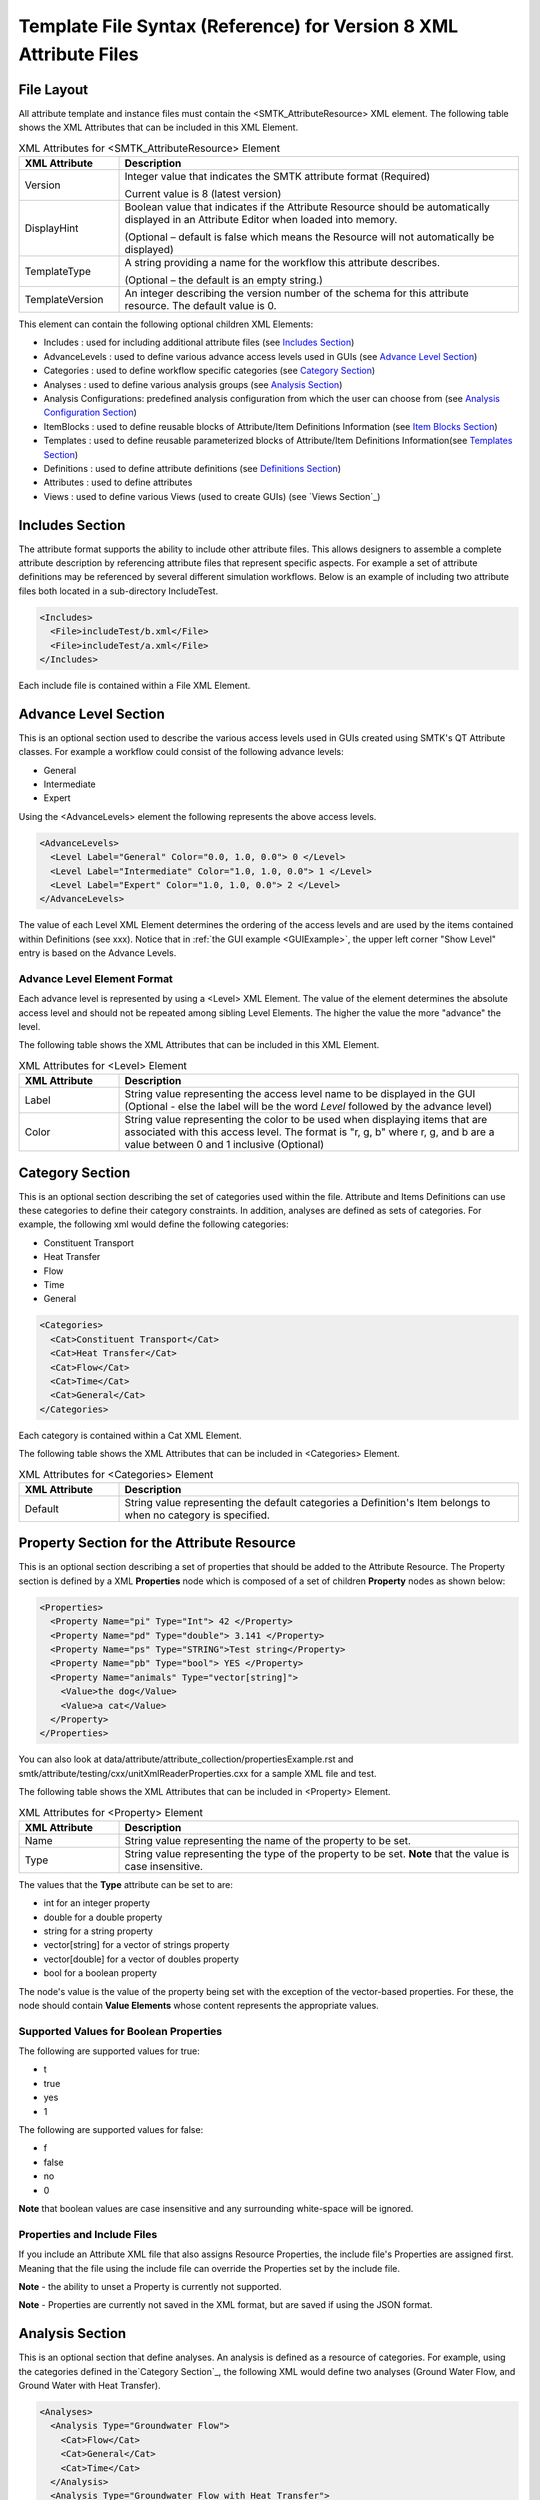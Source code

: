 Template File Syntax (Reference) for Version 8 XML Attribute Files
==================================================================

File Layout
-----------
All attribute template and instance files must contain the
<SMTK_AttributeResource> XML element. The following table shows the XML
Attributes that can be included in this XML Element.

.. list-table:: XML Attributes for <SMTK_AttributeResource> Element
   :widths: 10 40
   :header-rows: 1

   * - XML Attribute
     - Description

   * - Version
     - Integer value that indicates the SMTK attribute format (Required)

       Current value is 8 (latest version)

   * - DisplayHint
     - Boolean value that indicates if the Attribute Resource should be automatically
       displayed in an Attribute Editor when loaded into memory.

       (Optional – default is false which means the Resource will not automatically be
       displayed)

   * - TemplateType
     - A string providing a name for the workflow this attribute describes.

       (Optional – the default is an empty string.)

   * - TemplateVersion
     - An integer describing the version number of the schema for this attribute
       resource. The default value is 0.

This element can contain the following optional children XML Elements:

- Includes : used for including additional attribute files (see `Includes Section`_)
- AdvanceLevels : used to define various advance access levels used in
  GUIs (see `Advance Level Section`_)
- Categories : used to define workflow specific categories (see `Category Section`_)
- Analyses : used to define various analysis groups (see `Analysis Section`_)
- Analysis Configurations: predefined analysis configuration from which the user can choose from (see `Analysis Configuration Section`_)
- ItemBlocks : used to define reusable  blocks of Attribute/Item Definitions Information (see `Item Blocks Section`_)
- Templates : used to define reusable  parameterized blocks of Attribute/Item Definitions Information(see `Templates Section`_)
- Definitions : used to define attribute definitions (see `Definitions Section`_)
- Attributes : used to define attributes
- Views : used to define various Views (used to create GUIs) (see `Views Section`_)

Includes Section
--------------------
The attribute format supports the ability to include other attribute
files.  This allows designers to assemble a complete attribute
description by referencing attribute files that represent specific
aspects.  For example a set of attribute definitions may be referenced
by several different simulation workflows.  Below is an example of
including two attribute files both located in a sub-directory
IncludeTest.

.. code-block:: xml

  <Includes>
    <File>includeTest/b.xml</File>
    <File>includeTest/a.xml</File>
  </Includes>

Each include file is contained within a File XML Element.

Advance Level Section
-------------------------------------
This is an optional section used to describe the various access levels
used in GUIs created using SMTK's QT Attribute classes.  For example a
workflow could consist of the following advance levels:

- General
- Intermediate
- Expert

Using  the <AdvanceLevels> element the following represents the above
access levels.

.. code-block:: xml

  <AdvanceLevels>
    <Level Label="General" Color="0.0, 1.0, 0.0"> 0 </Level>
    <Level Label="Intermediate" Color="1.0, 1.0, 0.0"> 1 </Level>
    <Level Label="Expert" Color="1.0, 1.0, 0.0"> 2 </Level>
  </AdvanceLevels>

The value of each Level XML Element determines the  ordering
of the access levels and are used by the items contained within
Definitions (see xxx).  Notice that in :ref:`the GUI example <GUIExample>`,
the upper left corner "Show Level" entry is based on the Advance Levels.

Advance Level Element Format
^^^^^^^^^^^^^^^^^^^^^^^^^^^^^
Each advance level is represented by using a <Level> XML Element.  The
value of the element determines the absolute access level and should
not be repeated among sibling Level Elements.  The higher the value
the more "advance" the level.

The following table shows the XML
Attributes that can be included in this XML Element.

.. list-table:: XML Attributes for <Level> Element
   :widths: 10 40
   :header-rows: 1

   * - XML Attribute
     - Description

   * - Label
     - String value representing the access level name to be displayed
       in the GUI (Optional - else the label will be the word *Level* followed by the advance level)

   * - Color
     - String value representing the color to be used when displaying
       items that are associated with this access level.  The format
       is "r, g, b" where r, g, and b are a value between 0 and 1
       inclusive (Optional)


Category Section
----------------
This is an optional section describing the set of categories used
within the file.  Attribute and Items Definitions can use these categories to define their category constraints.  In addition, analyses are defined as sets of
categories.  For example, the following xml would define the following
categories:

- Constituent Transport
- Heat Transfer
- Flow
- Time
- General

.. code-block:: xml

  <Categories>
    <Cat>Constituent Transport</Cat>
    <Cat>Heat Transfer</Cat>
    <Cat>Flow</Cat>
    <Cat>Time</Cat>
    <Cat>General</Cat>
  </Categories>

Each category is contained within a Cat XML Element.

The following table shows the XML
Attributes that can be included in <Categories> Element.

.. list-table:: XML Attributes for <Categories> Element
   :widths: 10 40
   :header-rows: 1

   * - XML Attribute
     - Description

   * - Default
     - String value representing the default categories a Definition's
       Item belongs to when no category is specified.

Property Section for the Attribute Resource
-------------------------------------------
This is an optional section describing a set of properties  that should be
added to the Attribute Resource.  The Property section is defined by a XML
**Properties** node which is composed of a set of children **Property** nodes as shown below:

.. code-block:: xml

  <Properties>
    <Property Name="pi" Type="Int"> 42 </Property>
    <Property Name="pd" Type="double"> 3.141 </Property>
    <Property Name="ps" Type="STRING">Test string</Property>
    <Property Name="pb" Type="bool"> YES </Property>
    <Property Name="animals" Type="vector[string]">
      <Value>the dog</Value>
      <Value>a cat</Value>
    </Property>
  </Properties>

You can also look at data/attribute/attribute_collection/propertiesExample.rst and smtk/attribute/testing/cxx/unitXmlReaderProperties.cxx for a sample XML file and test.

The following table shows the XML
Attributes that can be included in <Property> Element.

.. list-table:: XML Attributes for <Property> Element
   :widths: 10 40
   :header-rows: 1

   * - XML Attribute
     - Description

   * - Name
     - String value representing the name of the property to be set.

   * - Type
     - String value representing the type of the property to be set. **Note** that the value is case insensitive.


The values that the **Type** attribute can be set to are:

* int for an integer property
* double for a double property
* string for a string property
* vector[string] for a vector of strings property
* vector[double] for a vector of doubles property
* bool for a boolean property

The node's value is the value of the property being set with the exception of the vector-based properties.  For these,
the node should contain **Value Elements** whose content represents the appropriate values.

Supported Values for Boolean Properties
^^^^^^^^^^^^^^^^^^^^^^^^^^^^^^^^^^^^^^^^
The following are supported values for true:

* t
* true
* yes
* 1

The following are supported values for false:

* f
* false
* no
* 0

**Note** that boolean values are case insensitive and any surrounding white-space will be ignored.

Properties and Include Files
^^^^^^^^^^^^^^^^^^^^^^^^^^^^
If you include an Attribute XML file that also assigns Resource Properties, the include file's Properties are assigned first.  Meaning that the file using the include file can override the Properties set by the include file.

**Note** - the ability to unset a Property is currently not supported.

**Note** - Properties are currently not saved in the XML format, but are saved if using the JSON format.

Analysis Section
----------------
This is an optional section that define analyses.  An analysis is
defined as a resource of categories.  For example, using the
categories defined in the`Category Section`_, the following XML would
define two analyses (Ground Water Flow, and Ground Water with Heat
Transfer).

.. code-block:: xml

  <Analyses>
    <Analysis Type="Groundwater Flow">
      <Cat>Flow</Cat>
      <Cat>General</Cat>
      <Cat>Time</Cat>
    </Analysis>
    <Analysis Type="Groundwater Flow with Heat Transfer">
      <Cat>Flow</Cat>
      <Cat>General</Cat>
      <Cat>Heat Transfer</Cat>
      <Cat>Time</Cat>
    </Analysis>
  </Analyses>

An analysis can be composed of sub-analyses from which the user can choose.  By default, the user can select a subset of these sub-analyses as shown below:

  .. findfigure:: analysisExample1.*
   :align: center
   :width: 90%

Here you see analysis **B**  is composed of 2 optional sub-analyses **B-D** and **B-E**.  In this case **B-E** has been selected.  An active sub-analysis will add its categories to those of its parent's analysis.  The above example could be rewritten using the concept of sub-analyses:

.. code-block:: xml

  <Analyses>
    <Analysis Type="Groundwater Flow">
      <Cat>Flow</Cat>
      <Cat>General</Cat>
      <Cat>Time</Cat>
    </Analysis>
    <Analysis Type="Groundwater Flow with Heat Transfer" BaseType="Groundwater Flow">
      <Cat>Heat Transfer</Cat>
    </Analysis>
  </Analyses>

You can also indicate if the user must select only one sub-analysis by indicating that the base analysis is **Exclusive**.  In the example below, analysis **C** has been marked **Exclusive** and consists of two sub-analyses **C-D** and **C-E**.  The user must select one of these analyses.

  .. findfigure:: analysisExample2.*
   :align: center
   :width: 90%

If you wish to have the user exclusively choose among the top level analyses, you can add the Exclusive attribute to the Analyses XML node itself as shown below.

.. code-block:: xml

  <Analyses Exclusive="true">
    <Analysis Type="A">
      <Cat>A</Cat>
    </Analysis>
    <Analysis Type="B">
      <Cat>B</Cat>
    </Analysis>
  </Analyses>

Please see smtk/data/attribute/attribute_collection/SimpleAnalysisTest.sbt  smtk/data/attribute/attribute_collection/analysisConfigurationExample.sbt for complete examples which can be loaded into ModelBuilder.

Analysis Element Format
^^^^^^^^^^^^^^^^^^^^^^^
Each Analysis is defined within an <Analysis> XML Tag.

The following table shows the XML
Attributes that can be included in this XML Element.

.. list-table:: XML Attributes for <Analysis> Element
   :widths: 10 40
   :header-rows: 1

   * - XML Attribute
     - Description

   * - Type
     - String value representing the type analysis being
       defined. Note that the type should be unique with
       respects to all other analyses being defined.
       (Required)

   * - BaseType
     - String value representing the type of the analysis this analysis is a sub-analysis of.
       (Optional)

   * - Exclusive
     - Boolean value indicating the sub-analyses of this analysis are exclusive.
       (Optional)

   * - Required
     - Boolean value indicating the analysis is required and not optional.
       (Optional)
       **Note** - Required Analyses can not be sub-analyses of an Analyses with **Exclusive** set to *true*.


Each Analysis element contains a set of Cat XML Elements.

Analysis Configuration Section
------------------------------
This is an optional section that define analyses configurations.  The `Analysis Section`_ describes relationship between analyses, while the configuration section defines various analysis configurations from which the user can choose from.  Here is an example configuration section from smtk/data/attribute/attribute_collection/analysisConfigurationExample.sbt:

.. code-block:: xml

  <Configurations AnalysisAttributeType="Analysis">
    <Config Name="Test A" AdvanceReadLevel="5">
      <Analysis Type="A"/>
    </Config>
    <Config Name="Test B" AdvanceWriteLevel="10">
      <Analysis Type="B"/>
    </Config>
    <Config Name="Test B-D">
      <Analysis Type="B">
        <Analysis Type="B-D"/>
      </Analysis>
    </Config>
    <Config Name="Test C">
      <Analysis Type="C"/>
    </Config>
    <Config Name="Test C-D">
      <Analysis Type="C">
        <Analysis Type="C-D"/>
      </Analysis>
    </Config>
    <Config Name="Test C-E">
      <Analysis Type="C">
        <Analysis Type="C-E"/>
      </Analysis>
    </Config>
    <Config Name="Test C-E-F">
      <Analysis Type="C">
        <Analysis Type="C-E">
          <Analysis Type="C-E-F"/>
        </Analysis>
      </Analysis>
    </Config>
  </Configurations>


.. list-table:: XML Attributes for <Configurations> Element
   :widths: 10 40
   :header-rows: 1

   * - XML Attribute
     - Description

   * - AnalysisAttributeType
     - String value representing the type name for the Attribute Definition used to represent an Analysis Configuration.
       (Required)

The Configuration Element is composed of a set of Config Elements.  Each Config Element represents an Analysis Configuration.

.. list-table:: XML Attributes for <Config> Element
   :widths: 10 40
   :header-rows: 1

   * - XML Attribute
     - Description

   * - Name
     - String value representing the configuration's name (which will also be the name of an Analysis Attribute that represents that
       configuration). (Required)

   * - AdvanceReadLevel
     - Integer value representing the configuration's read access level.  If the advance level is set below the configuration's
       AdvanceReadLevel, the configuration will not be displayed to the user. (Optional - default is 0)

   * - AdvanceWriteLevel
     - Integer value representing the configuration's write access level.  If the advance level is set below the configuration's
       AdvanceWriteLevel, the user will not be allowed to edit the configuration.
       (Optional - default is 0)

Each Config Element consists of a nested group of Analysis Elements.  Each Analysis Element represents an analysis defined in the `Analysis Section`_.  Specifying an Analysis indicates that the analysis is active when the configuration is selected.  If the analysis is **Exclusive** then it **must** contain an Analysis Element referring to one of its sub-analyses.  If it is **not Exclusive** then it can optionally contain multiple Analysis Elements indicating which sub-analyses should be active.

.. list-table:: XML Attributes for <Analysis> Element
   :widths: 10 40
   :header-rows: 1

   * - XML Attribute
     - Description

   * - Type
     - String value representing an analysis type.

Unique Roles Section
--------------------
There are use cases where the developer would like to enforce a constraint among ComponentItems such that each item cannot point to the same resource component. In order to provide this functionality, we have introduced the concept of unique roles.  Roles in this context refers to the roles defined in the resource links architecture and that are referenced in ReferenceItemDefinition.  If the role specified in either a Reference or Component Item Definition is include in this section, it is considered **unique**.

Here is an example of an Unique Role Section

.. code-block:: xml

  <UniqueRoles>
    <Role ID="10"/>
    <Role ID="0"/>
  </UniqueRoles>

In this case roles 10 and 0 are considered to be unique.

Item Blocks Section
---------------------------------
Item Definition Blocks allows the reuse of a group of Attribute / Item Definitions Components in different Attribute/Item Definitions.  Providing a "hasA" relationship as opposed to the currently supported "isA". These blocks can then be referenced in the "ItemDefinitions" nodes of Attribute or Group Item Definitions or in the "ChildrenDefinitions" nodes for Reference or Value Item Definitions. Blocks themselves can reference other blocks.  But care must be taken not to form a recursive relationship.  In the parser detects such a pattern it will report an error.

When referencing a Block, the items will be inserted relative to where the Block is being referenced.

Category constraints are inherited as usual and that Blocks can call other blocks.  Here is an example of an Item Block:

.. code-block:: xml

  <ItemBlocks>
    <Block Name="B1">
      <ItemDefinitions>
        <String Name="s1">
          <Categories>
            <Cat>Solid Mechanics</Cat>
          </Categories>
        </String>
        <Int Name="i1"/>
      </ItemDefinitions>
    </Block>
  </ItemBlocks>

  <Definitions>
    <AttDef Type="Type1">
      <Categories>
        <Cat>Fluid Flow</Cat>
      </Categories>
      <ItemDefinitions>
        <Double Name="foo"/>
        <Block Name="B1"/>
        <String Name="bar"/>
      </ItemDefinitions>
    </AttDef>
    <AttDef Type="Type2">
      <Categories>
        <Cat>Heat Transfer</Cat>
      </Categories>
      <ItemDefinitions>
        <Block Name="B1"/>
        <String Name="str2"/>
      </ItemDefinitions>
    </AttDef>
    <AttDef Type="Type3">
      <Categories>
        <Cat>Heat Transfer</Cat>
      </Categories>
      <ItemDefinitions>
        <Block Name="B1" Namespace="globals2"/> <!-- An example of referring to an Item Block that is defined in namespace *globals2* -->
        <String Name="str2"/>
      </ItemDefinitions>
    </AttDef>
  </Definitions>

See data/attribute/attribute_collection/ItemBlockTest.sbt and smtk/attribute/testing/cxx/unitItemBlocks.cxx for examples.

The Item Block functionality has been extended so that an Item Block can be exported in one file and consumed in another using the **Export** XML attribute.  In order to
better organize  Item Blocks, we have also introduced the concept of a *namespace* that behaves similar to namespaces in C++.  A namespace scopes an
Item Block and therefore must also be used when referring to an Item Block.

In Version 7 XML files, Item Blocks functionality has been further extended. Blocks can be used within XML Elements:

 * Definitions
 * AttDef
 * Any ValueItemDefinition

 For example, you can use a Block to contain the discrete information of a String ItemDefinition.

**Note** Namespaces are only used w/r Item Blocks (and now Templates) and they can not be nested.

.. list-table:: XML Attributes for <ItemBlocks> Element
   :widths: 10 40
   :header-rows: 1
   :class: smtk-xml-att-table

   * - XML Attribute
     - Description

   * - Namespace
     - String value representing the default namespace to which all of its Item Blocks belong to. (Optional)

       **Note** that if not specified SMTK assumes that the default namespace is the global namespace represented by ""

.. list-table:: XML Attributes for <ItemBlock> Element
   :widths: 10 40
   :header-rows: 1
   :class: smtk-xml-att-table

   * - XML Attribute
     - Description

   * - Name
     - String value representing the name of the ItemBlock.
       (Required)

   * - Namespace
     - String value representing the  namespace that the Item Block belongs to.
       (Optional)

       **Note** If not specified it will use the default namespace specified in the **ItemBlocks** node.

   * - Export
     - Boolean indicating that the ItemBlock should be made available to template files that include this one.
       (Optional)

       **Note** If not specified SMTK assumes that the value is *false* meaning that the ItemBlock is file-scope only

Templates Section
---------------------------------
Templates are a further extension of Item Block's functionality by provided the ability to parameterize the information. A Template Definition is composed of two elements.  **Contents** represents the information to be inserted.  This is similar to the contents of an ItemBlock.  It also can contain an optional **Parameters** element that defines the parameters used in the Template.  When referring to a template parameter, you need to enclose it in {}.  A declared parameter may be given a default value.  When instantiating a Template, you can include a set of Parameters along with their values.  **You must include values for all parameters that were not given a default value in the Template's Definition.** A Template can be used anywhere an ItemBlock can be used.

When instantiating a Template, the infromation will be inserted relative to where the Template is being referenced.

Category constraints are inherited as usual and that Templates can call other Templates.  Here is an example of using a Template:

.. code-block:: xml

  <Templates>

    <Template Name="SimpleStringDefault">
      <Parameters>
        <Param Name="a">dog</Param>
      </Parameters>
      <Contents>
        <DefaultValue>{a}</DefaultValue>
      </Contents>
    </Template>

    <Template Name="SimpleAttribute">
      <Parameters>
        <Param Name="type"/>
      </Parameters>
      <Contents>
        <AttDef Type="{type}">
          <ItemDefinitions>
            <String Name="s1">
              <Template Name="SimpleStringDefault">
                <Param Name="a">cat</Param>
              </Template>
            </String>
            <String Name="s2">
              <Template Name="SimpleStringDefault"/>
            </String>
            <String Name="s3">
              <Template Name="DiscreteStringInfo">
                <Param Name="defaultIndex">1</Param>
              </Template>
            </String>
          </ItemDefinitions>
        </AttDef>
      </Contents>
    </Template>
  </Templates>

  <Definitions>
    <Template Name="SimpleAttribute">
      <Param Name="type">A</Param>
    </Template>
  </Definitions>

See data/attribute/attribute_collection/TemplateTest.sbt and smtk/attribute/testing/cxx/unitTemplates.cxx for examples.

Templates are supported in Version 7 (and later) XML files.

**Note** As mentioned previously, Namespaces are only used w/r Templates and ItemBlocks and they can not be nested.

.. list-table:: XML Attributes for <Templates> Element
   :widths: 10 40
   :header-rows: 1
   :class: smtk-xml-att-table

   * - XML Attribute
     - Description

   * - Namespace
     - String value representing the default namespace to which all of its Templates belong to. (Optional)

       **Note** that if not specified SMTK assumes that the default namespace is the global namespace represented by ""

.. list-table:: XML Attributes for <Template> Element
   :widths: 10 40
   :header-rows: 1
   :class: smtk-xml-att-table

   * - XML Attribute
     - Description

   * - Name
     - String value representing the name of the Template.
       (Required)

   * - Namespace
     - String value representing the  namespace that the Template belongs to.
       (Optional)

       **Note** If not specified it will use the default namespace specified in the **Templates** node.

   * - Export
     - Boolean indicating that the Template should be made available to XML attribute files that include this one.
       (Optional)

       **Note** If not specified SMTK assumes that the value is *false* meaning that the Template is file-scope only


.. list-table:: XML Children Elements for <Template> Element
   :widths: 10 40
   :header-rows: 1

   * - XML Child Element
     - Description

   * - <Parameters>
     - Defines the parameters used by the Template
       (Optional).

   * - <Contents>
     - Defines the information to be inserted when the template is instanced.


.. list-table:: XML Children Elements for <Parameters> Element
   :widths: 10 40
   :header-rows: 1

   * - XML Child Element
     - Description

   * - <Param>
     - Defines a parameter used by the Template.  If the contents of the element is not empty, it will be assumed to be the default value of the parameter

.. list-table:: XML Attributes for <Param> Element
   :widths: 10 40
   :header-rows: 1
   :class: smtk-xml-att-table

   * - XML Attribute
     - Description

   * - Name
     - String value representing the name of the Parameter.
       (Required)

   * - OkToBeEmpty
     - Boolean indicating that the parameter has an empty default.
       (Optional)


Definitions Section
---------------------------------
This is an optional section that defines a set of attribute
definitions used to generate attributes with a SMTK-based program.
This section is created using the <Definitions> XML Element.
See :ref:`the example XML <XMLExample>` for how to create a set
of attribute definitions.

This element can contain the following children XML Elements:


.. list-table:: XML Children Elements for <Definitions> Element
   :widths: 10 40
   :header-rows: 1

   * - XML Child Element
     - Description

   * - <AttDef>
     - Defines a new Attribute Definition

       See `AttDef Element Format`_.

   * - <Exclusions>
     - Defines a set of Definitions whose Attributes would mutually exclude each other from being associated
       to the same Resource/Resource Component
       (Optional).

       See `Exclusions Format`_.

   * - <Prerequisites>
     - Defines a set of Definitions whose Attributes are required to be
       associated to a Resource or Resource Component prior to being able to
       associated  Attributes from another Definition to the same Resource or Resource Component
       (Optional).
       See `Prerequisites Format`_.



AttDef Element Format
^^^^^^^^^^^^^^^^^^^^^
This element define an attribute definition.

This element can contain the following children XML Elements:

.. list-table:: XML Children Elements for <AttDef> Element
   :widths: 10 40
   :header-rows: 1

   * - XML Child Element
     - Description

   * - <CategoryExpression>
     - Specifies the local category expression specified on the
       Definition

       See `CategoryExpression Format`_.

   * - <CategoryInfo>
     - Specifies the local category constraints specified on the
       Definition

       See `CategoryInfo Format`_.
       **Note** - This is an old style format - please use CategoryExpression
       elements instead

   * - <ItemDefinitions>
     - Defines the items contained within the attributes generated
       by this definition (Optional).

       See `Item Definitions Format`_.

   * - <AssociationsDef>
     - Defines the association rules associated with this Definition (Optional).
       See `AssociationsDef Format`_.

   * - <BriefDescription>
     - Provides a brief description of the definition (Optional).

   * - <DetailedDescription>
     - Provides a detailed description of the definition (Optional).


The following table shows the XML
Attributes that can be included in this XML Element.

.. list-table:: XML Attributes for <AttDef> Element
   :widths: 10 40
   :header-rows: 1
   :class: smtk-xml-att-table

   * - XML Attribute
     - Description

   * - Type
     - String value representing the attribute definition type
       being defined. (Required).

       Note that this value should be unique with respects to all
       other definitions being defined with this section as well
       as all definitions being included via the Includes XML
       Element (See `Includes Section`_)

   * - BaseType
     - String value representing the attribute defintion that this
       definition is derived from.
       (Optional)

       Note that the base definition must be defined prior to this
       definition either in section or in the Includes Section.

   * - Label
     - String value representing the name display in a GUI
       (Optional)

       Note that if not specified, the Type value is displayed.

   * - Version
     - Integer value representing the "version" of the definition.
       (Optional)

       This is used for versioning the definition.
       If not specified then 0 is assumed.

   * - Abstract
     - Boolean value used to indicate if the definition is abstract or not.
       (Optional)

       If not specified, the definition is not abstract.
       Note that abstract definitions can not generate attributes.

   * - AdvanceLevel
     - Integer value used to indicate the advance level associated
       with the definition and the attributes it generates for reading and modifying.
       (Optional)

       This value should match one of the advance values
       defined in the `Advance Level Section`_.
       If not specified, 0 is assumed.

   * - AdvanceReadLevel
     - Integer value used to indicate the advance level associated
       with the definition and the attributes it generates for reading.
       (Optional)

       This value should match one of the advance values
       defined in the `Advance Level Section`_.
       If not specified, 0 is assumed.

       **Note** if the *AdvanceLevel* is also specified, *AdvanceReadLevel* will be ignored.

   * - AdvanceWriteLevel
     - Integer value used to indicate the advance level associated
       with the definition and the attributes it generates for modifying.
       (Optional)

       This value should match one of the advance values
       defined in the `Advance Level Section`_.
       If not specified, 0 is assumed.

       **Note** if the *AdvanceLevel* is also specified, *AdvanceWriteLevel* will be ignored.

   * - Unique
     - Boolean value used to indicate if the attributes this definition
       generates are unique with respects to the model entities it
       associated with.
       A resource or resource component can only have one unique attribute of a given
       type associated with it.
       (Optional)

       If not specified, the definition is assumed to be non-unique.

   * - IgnoreCategories
     - Boolean value used to indicate if the attributes this definition
       generates should ignore categories when determining their validity and/or
       relevance.
       For example, Definitions that model analyses, which defines an Attribute Resource's set of active categories, will ignore categories themselves.
       (Optional)

       If not specified, the definition is assumed to not ignore categories.

       **Note** - this will only affect the Attribute's validity and relevance and not its Items.

   * - Nodal
     - Boolean value used to indicate if the attribute effects the
       nodes of the analysis mesh or the elements.
       (Optional)

       If not specified the definition's attributes are not nodal.

   * - RootName
     - String value used to auto-generate names for attributes.
       (Optional)

       If not specified the definition's type name is used.

   * - Associations
     - String value indicating what type of model entities this
       definition's attributes can be associated on.
       (Optional)

       The information is represented as a string consisting of
       a set of the following characters separated by vertical
       bars (|):

       v (vertices)

       e (edges)

       f (faces)

       r (volumetric regions)

       m (model)

       g (groups)

       An example would be "e|f" for an attribute which may
       be associated with both edges and faces.
       If not specified, the definition's attributes can not be
       associated with any model entities.

       **Note** This is an old format and is only for model resource components.
       Instead you should be using an **AssociationsDef** XML Element.

   * - NotApplicationColor
     - String value representing the color to be used when coloring
       model entities  that are not associated with this
       definition's attribute.
       (Optional)

       The format is "r, g, b" where r, g, and b are a value between 0
       and 1 inclusive.
       If not specified its value is 0, 0, 0.

   * - Default Color
     - String value representing the color to be used when coloring
       model entities  that are associated with this definition's
       attribute by default.
       (Optional)

       The format is "r, g, b" where r, g, and b are a value between 0
       and 1 inclusive.
       If not specified its value is 0, 0, 0.


CategoryExpression Format
~~~~~~~~~~~~~~~~~~~~~~~~~
This subsection of an AttDef Element describes the local category constants imposed on the Definition.  All Item Definitions belonging to
this Definition, as well as all Definitions derived from this, will inherit these constraints unless explicitly told not to.

The category expression can be specified using one of the following methods:

* Specifying the PassMode attribute - this is used to create trivial pass all / reject all expressions
* Specifying an expression string which is the contents of the CategoryExpression element

A category expression string is composed of series of category names separated by either an **Or** or **And** symbol.
You can used '(' and ')' to model sub-expressions.  You can also place a compliment symbol before a category name or sub-expression to mean **Negate**.  In terms of categories names,
if the name could be consider a valid C++ variable name, you can simply use the name in the expression.  If the name does not conform to this format you can enclose it in single quotes.  The table below shows the characters used for the logical operation symbols.

.. list-table:: Supported Symbols for Representing Logical Operations
   :widths: 10 40
   :header-rows: 1
   :class: smtk-xml-att-table

   * - Logical Operator
     - Supported Symbols

   * - And
     - ``&``, ``*``, ``∧``
   * - Or
     - ``|``, ``+``, ``∨``
   * - Complement
     - ``!``, ``~``, ``¬``


Here is an example of a CategoryExpression Element.

.. code-block:: xml

          <CategoryExpression InheritanceMode="Or">
             (a * !b) * (d + 'category with spaces')
          </CategoryExpression>


Note that in XML, you must use ``&amp;`` and not ``&`` and that ``∨`` is not the letter v but the Unicode **and** symbol.

In this example the expression will match if the test set of categories contains **a** and either **d** or **category with spaces** but not **b**.

The CategotyInfo Element itself can have the following XML Attributes:

.. list-table:: XML Attributes for <CategoryExpression> Element
   :widths: 10 40
   :header-rows: 1
   :class: smtk-xml-att-table

   * - XML Attribute
     - Description

   * - PassMode
     - String value representing that the expression will either pass or reject any set of categories being tested

       If set to *All*, then the expression will pass any set of categories provided to it.

       If set to *None*, then the expression will not pass any set of categories provided to it.

       (Optional)

   * - InheritanceMode
     - String value that indicates how the Definition should combine its local category information with the category information
       inherited from its Base Definition.

       If set to *And*, then its local category information will be and'd with its Base Definition's.  If it is set to *Or*, then its local category information will be or'd with its Base Definition's.  If it is set to *LocalOnly*, then the Base Definition's category information will be ignored.

       (Optional - the default is *And*)

See data/attribute/attribute_collection/ConfigurationTestV8.sbt as an example of how to use Category Expressions.

CategoryInfo Format
~~~~~~~~~~~~~~~~~~~
This subsection of an AttDef Element describes the local category constants imposed on the Definition.  All Item Definitions belonging to
this Definition, as well as all Definitions derived from this, will inherit these constraints unless explicitly told not to.

The category information is divided into two elements:

* <Include> - represents the set of categories that will make this Definition relevant
* <Exclude> - represents the set of categories that will make this Definition not relevant.

The children of these elements include <Cat> elements whose values are category names.  These elements can optionally include an XML attribute called **Combination** which can be set to *Or* or *And*.
If set to *And*, all of the categories listed must be active in the owning attribute resource in order for the set to be considered *satisfied*.  If *Or* is specified, then only one of the categories need to be active in order for the set to be *satisfied*.  The default is *Or*.

The CategoryInfo Element itself can have the following XML Attributes:

.. list-table:: XML Attributes for <CategoryInfo> Element
   :widths: 10 40
   :header-rows: 1
   :class: smtk-xml-att-table

   * - XML Attribute
     - Description

   * - Combination
     - String value representing how the Inclusion and Exclusion sets should be combined.

       If set to *And*, then both the Inclusion set must be satisfied and the Exclusion set must not be *satisfied* in order for the Definition (and the Attributes it generates) to be relevant.  If it is set to *Or*, then either the Inclusion set is satisfied or the Exclusion set is not, in order for the Definition (and the Attributes it generates) to be relevant.

       (Optional - Default is *And*)

   * - InheritanceMode
     - String value that indicates how the Definition should combine its local category information with the category information
       inherited from its Base Definition.

       If set to *And*, then its local category information will be and'd with its Base Definition's.  If it is set to *Or*, then its local category information will be or'd with its Base Definition's.  If it is set to *LocalOnly*, then the Base Definition's category information will be ignored.

       (Optional - the default is *And*)


AssociationsDef Format
~~~~~~~~~~~~~~~~~~~~~~
The format is an extension of the `Reference Item Based Definitions`_. When dealing with Model Resource Components you can use a **MembershipMask** XML Element to indicate the type of Model Resource Component that can be associated.

.. code-block:: xml

      <AssociationsDef Name="BC Sets" NumberOfRequiredValues="0" Extensible="true">
        <MembershipMask>edge</MembershipMask>
      </AssociationsDef>

The following table shows the XML
Attributes that can be included in this XML Element in addition to those supported by Reference Item Definition.

.. list-table:: XML Attributes for <AssociationsDef> Element
   :widths: 10 40
   :header-rows: 1
   :class: smtk-xml-att-table

   * - XML Attribute
     - Description

   * - OnlyResources
     - Boolean value indicating that the association is only to Resources. (Optional).

   * - <ReferenceLabels>
     - Defines the labels that should be displayed
       next to the Item's values.
       This element should only be specified if the Item is either **Extensible** or has **NumberOfRequiredValues** > 1.

       See `Specifying Labels`_.
       (Optional)

Exclusions Format
^^^^^^^^^^^^^^^^^
Contains a set of Definition exclusion rules.  An exclusion rule is a set of Definitions that exclude each other. This means an Attribute from one of these excluded Definition that is associated with a Resource/ Resource Component will prevent attributes from any of the other excluded Definitions from being associated to the same Resource/Resource Component.

.. list-table:: XML Children Elements for <Exclusions> Element
   :widths: 10 40
   :header-rows: 1

   * - XML Child Element
     - Description

   * - <Rule>
     - Defines a new Exclusion Rule

Each exclusion rule is a set of Def XML Elements.  Each Def XML Element contains the name of a Definition type.

**Note** A rule must contain at least 2 Def Elements.

.. list-table:: XML Children Elements for <Rule> Element
   :widths: 10 40
   :header-rows: 1

   * - XML Child Element
     - Description

   * - <Def>
     - Contains a Definition Type

Here is an example of an Exclusion Rule where Definitions A and B exclude each other:

.. code-block:: xml

 <Exclusions>
    <Rule>
      <Def>A</Def>
      <Def>B</Def>
    </Rule>
  </Exclusions>

Prerequisites Format
^^^^^^^^^^^^^^^^^^^^
Contains a set of Definition prerequisite rules.  An prerequisite rule refers to a Definition and a set of prerequisite Definitions.

.. list-table:: XML Children Elements for <Prerequisites> Element
   :widths: 10 40
   :header-rows: 1

   * - XML Child Element
     - Description

   * - <Rule>
     - Defines a new Prerequisite Rule

Each Prerequisite rule refers to a Definition that has the prerequisite which is represented  as a set of Definitions.

.. list-table:: XML Attributes for <Rule> Element
   :widths: 10 40
   :header-rows: 1
   :class: smtk-xml-att-table

   * - XML Attribute
     - Description

   * - Type
     - String value representing the Definition type that has the prerequisite

.. list-table:: XML Children Elements for <Rule> Element
   :widths: 10 40
   :header-rows: 1

   * - XML Child Element
     - Description

   * - <Def>
     - Contains a Definition Type

Here is an example of an Exclusion Rule where Definition A has a prerequisite requiring that an attribute of Type C must be associated to an object in order to be able to associate an attribute of type A to the same object.

.. code-block:: xml

 <Prerequisites>
    <Rule Type="A">
      <Def>C</Def>
    </Rule>
  </Prerequisites>


Item Definitions Format
^^^^^^^^^^^^^^^^^^^^^^^^^^^^
This subsection of an AttDef Element contains the definitions of all the
items to be created within the attributes created by the attribute
definition.  The section is represented by the <ItemDefinitions> XML
Element and can contain any of the elements described in the Item
Definition Section.

Item Definition Section
------------------------
All of the XML Elements described within this section can be added to
any of the following elements:

* <ItemDefinitions> of an attribute definition <AttDef> or Group Item Definition <Group>
* <ChildrenDefinitions> of a Value Item Definition (<Double>, <Int>, <String>)

The types of items currently supported include:
 - Basic Values: Doubles, Integers, and Strings
 - Groups
 - Attribute References
 - Directories and Files
 - Model Information
 - Voids

All the elements can contain the following children XML Elements. Note
that each element may have additional XML Children Elements that are
specific to it.

This element can contain the following children XML Elements:

.. list-table:: Common XML Children Elements for Item Definition Elements
   :widths: 10 40
   :header-rows: 1

   * - XML Child Element
     - Description

   * - <CategoryExpression>
     - Specifies the local category expression specified on the
       Item Definition.  The format is identical to the one used for Attribute Definitions except
       that the category inheritance mode controls how the Item Definition's local category information is
       combined with the category information it inherits from either its owning Attribute or Item Definition.
       (Optional)

       See `CategoryExpression Format`_.

   * - <CategoryInfo>
     - Specifies the local category constraints specified on the
       Item Definition.  The format is identical to the one used for Attribute Definitions except
       that the category inheritance mode controls how the Item Definition's local category information is
       combined with the category information it inherits from either its owning Attribute or Item Definition.
       (Optional)

       See `CategoryInfo Format`_.
       **Note** - This is an old style format - please use CategoryExpression
       elements instead

   * - <BriefDescription>
     - Provides a brief description of the item (Optional).

   * - <DetailedDescription>
     - Provides a detailed description of the item (Optional).



All of the elements support the following common XML Attributes.  Note
that each element may have additional XML Attributes that are specific to
it.

.. list-table:: Common XML Attributes for Item Definition Elements
   :widths: 10 40
   :header-rows: 1

   * - XML Attribute
     - Description

   * - Name
     - String value representing the name of the item being defined.
       (Required)

       Note that this value should be unique with respects to all
       other items contained within this attribute definition
       (including its Base Type).

   * - Label
     - String value representing the label that should be displayed in the GUI
       for the item.
       (Optional - if not specified the Item's Name will be used)

       Note if it is set to ' ', this will indicate that no label should be displayed..

   * - Version
     - Integer value representing the "version" of the item.
       (Optional)

       This is used for versioning the item.  If not specified
       then 0 is assumed.

   * - Optional
     - Boolean value indicating if the item is considered optional
       or required.
       (Optional)

       If not specified the item is considered to be required.

   * - IsEnabledByDefault
     - Boolean value indicating if the item is considered to be
       enabled by default.
       (Optional)

       Note this is only used when Optional="true".
       If not specified, the item is considered to be disabled.

   * - AdvanceLevel
     - Integer value used to indicate the advance level associated
       with the item.
       (Optional)

       This value should match one of the advance values
       defined in the `Advance Level Section`_.
       If not specified, 0 is assumed.

   * - AdvanceReadLevel
     - Integer value used to indicate the advance read level associated
       with the item.
       (Optional)

       This value should match one of the advance values
       defined in the `Advance Level Section`_.
       Note that this is ignored if the AdvanceLevel XML Attribute is used.

       If not specified, 0 is assumed.

   * - AdvanceWriteLevel
     - Integer value used to indicate the advance write level associated
       with the item.
       (Optional)

       This value should match one of the advance values
       defined in the `Advance Level Section`_.
       Note that this is ignored if the AdvanceLevel XML Attribute is used.

       If not specified, 0 is assumed.

Simple Void Items
^^^^^^^^^^^^^^^^^

A Void Item Definition, represented  by a <Void> XML Element, is used to represent boolean information.  By itself, it contains no additional information beyond what is
specified for the information above and its corresponding item *value* rely solely on its *enabled* state.  As a result, Void Items are almost always *Optional*.

Basic Value Items
^^^^^^^^^^^^^^^^^^
Basic Value Items include Strings, Integers and Doubles.  They are represented as follows:


.. list-table:: XML Elements for Basic Value Item Definition.
   :widths: 10 40
   :header-rows: 1

   * - XML Element
     - Description

   * - <Int>
     - Represents an Integer Item Definition

   * - <Double>
     - Represents a Double Item Definition

   * - <String>
     - Represents a String Item Definition


.. list-table:: Common XML Attributes for Value Item Definition Elements
   :widths: 10 40
   :header-rows: 1

   * - XML Attribute
     - Description

   * - NumberOfRequiredValues
     - Integer value representing the minimum number of values the Item should have.
       (Optional - if not specified assumed to be 1)

   * - Extensible
     - Boolean value indicating that the Item's number of values can be extended past **NumberOfRequiredValues**.
       (Optional - if not specified assumed to be *false*)

   * - MaxNumberOfValues
     - Integer value representing the maximum number of values the Item can have.  A value of 0 means there is no
       maximum limit.
       (Optional - if not specified assumed to be 0)

       **Note** - this is only used if **Extensible** is *true*.

   * - Units
     - String value representing the units the Item's value(s) are specified in.
       (Optional - if not specified assumed to be "")



.. list-table:: Common XML Children Elements for Basic Value Item Definition Elements
   :widths: 10 40
   :header-rows: 1

   * - XML Child Element
     - Description

   * - <DefaultValue>
     - For Integer, String, and Double items, this element's text
       contains the default value for the item. This element is
       not allowed for other ItemDefinition types.
       See `Specifying Default Values`_.
       (Optional)

   * - <RangeInfo>
     -  Defines a value range for the Item's values.

        See `Specifying Ranges`_.
        (Optional - if not specified there is no range constraint.)

   * - <ComponentLabels>
     - Defines the labels that should be displayed
       next to the Item's values.
       This element should only be specified if the Item is either **Extensible** or has **NumberOfRequiredValues** > 1.

       See `Specifying Labels`_.
       (Optional)

   * - <ExpressionInformation>
     - Indicates that the Item's value(s) can be represented using an expression.  The format for this element
       is identical to the one used for Component Item Definitions (See `Component Item Definition`_).  This provides more flexibility when specifying which types of attributes can be assigned to Value Items as expressions.  You can now how multiple acceptable conditions which include regular expressions as well as property constraints on both the attribute and its definitions. In addition, you can now include rejection conditions.
       (Optional)

   * - <ExpressionType>
     - Indicates that the Item's value(s) can be represented using an expression of the indicated type.
       Note that this is a simplified way of specifying the definition's expression information.  For
       more complex expression constraints please use an **<ExpressionInformation>** element.
       (Optional)

   * - <DiscreteInfo>
     - Indicates that the Item is restricted to a discrete set of values
       See `Modeling Discrete Information Section`_
       (Optional)

   * - <ChildrenDefinitions>
     - A set of Item Definitions that are referenced in the Item's <DiscreteInfo> element.
       The contents is identical to an Attribute Definition's <ItemDefinitions> element.
       (Optional)

Specifying Default Values
~~~~~~~~~~~~~~~~~~~~~~~~~

For items that are not discrete and not extensible but do have
NumberOfRequiredValues greater than 1, it is possible to
provide a different default value for each component.
In this case, commas are assumed to separate the values.
If you wish to use a different separator, specify the "Sep"
attribute on the DefaultValue tag.

For example, a String item with 3 components might use

.. code:: xml

  <DefaultValue Sep=":">Oh, my!:Oh no!:Yes, please.</DefaultValue>

to specify different defaults for each component.
You can also use the separator to prevent a default value
from having per-component values. For instance, the same
String item might use

.. code:: xml

  <DefaultValue Sep=":">Commas, they are my style.</DefaultValue>

to force the default value to have a single entry used to
initialize all components.

Specifying Ranges
~~~~~~~~~~~~~~~~~
The RangeInfo Element can indicate the min and/or max value for the an Item's value(s) as well as indicating if these
values are inclusive or exclusive.  This element is used for Double or Integer Item Definitions.

.. list-table:: XML Children Elements for <RangeInfo> Elements
   :widths: 10 40
   :header-rows: 1

   * - XML Child Element
     - Description

   * - <Min>
     - Sets the minimum value for the Item's value(s)
       (Optional)

   * - <Max>
     - Sets the maximum value for the Item's value(s)
       (Optional)

.. list-table:: XML Attributes for <Min> / <Max> Elements
   :widths: 10 40
   :header-rows: 1

   * - XML Attribute
     - Description

   * - Inclusive
     - Boolean value indicating if an Item's value can be set to the min / max value.
       (Optional - if not specified it is assumed to be *false*)

In the example below, CommonDouble must be strictly > 0.

.. code-block:: xml

        <Double Name="CommonDouble" Label="Floating Pt Val" Version="0" NumberOfRequiredValues="1">
          <DefaultValue>3.1415899999999999</DefaultValue>
          <RangeInfo>
            <Min Inclusive="false">0</Min>
          </RangeInfo>
        </Double>


Specifying Labels
~~~~~~~~~~~~~~~~~

.. list-table:: XML Attributes for <ComponentLabels> Element
   :widths: 10 40
   :header-rows: 1

   * - XML Attribute
     - Description

   * - CommonLabel
     - String Value representing the label that should precede each of the Item's values when being displayed
       (Optional)

If each value requires a different label, this element would contain a set of <Label> elements (one for each value) as shown below:

.. code-block:: xml

  <ComponentLabels>
    <Label>t</Label>
    <Label>u</Label>
    <Label>v</Label>
    <Label>w</Label>
  </ComponentLabels>

**Note** - Individual labels are not supported for extensible Items.


Modeling Discrete Information Section
~~~~~~~~~~~~~~~~~~~~~~~~~~~~~~~~~~~~~
Used when a Double, Integer, or Double Item is restricted to a set of values.  Each value can optionally have an enumeration string associated with that would be displayed
in an UI instead of the value in order to improve readability.  In addition, an enumeration can have categories associated with it, indicating that
in addition to satisfying the Item's category requirements, these requirements must also be met in order for the Item to be set to that particular value.
An enumeration can also have an Advance Level associated with it.

An enumeration can also refer to a subset of the Item's Children Definitions indicating additional Items that need to be filled out when set to that value.


.. list-table:: XML Attributes for <DiscreteInfo> Element
   :widths: 10 40
   :header-rows: 1

   * - XML Attribute
     - Description

   * - DefaultIndex
     - Integer value representing the index of the the Item's discrete value to be used as the Item's default value.

.. list-table:: XML Children Elements for <DiscreteInfo> Element
   :widths: 10 40
   :header-rows: 1

   * - XML Child Element
     - Description

   * - <Value>
     - Simple form when defining only discrete values without category information or associated Item Definitions.

   * - <Structure>
     - Complete form which contains a <Value> Element

**Note** - The DiscreteInfo element can be composed of a mixture of both types of children elements.

Simple Discrete Value Form
""""""""""""""""""""""""""

The Value Element defines the discrete value as well as an optional enumeration string and/or advance level.

.. list-table:: XML Attributes for <Value> Element
   :widths: 10 40
   :header-rows: 1

   * - XML Attribute
     - Description

   * - Enum
     - String value representing the enumeration associated with this discrete value
       (Optional - if not specified, the value will be used)

   * - AdvanceLevel
     - Integer value representing the advance level associated with the value.
       (Optional - if not specified, 0 is assumed)



.. code-block:: xml

  <Value Enum="e3" AdvanceLevel="1">c</Value>


Structured Discrete Value Form
""""""""""""""""""""""""""""""
The Structure Element contains a Value element along with optional category and required Item Definitions.

.. list-table:: XML Children Elements for <Structure> Element
   :widths: 10 40
   :header-rows: 1

   * - XML Child Element
     - Description

   * - <Value>
     - Simple form when defining only discrete values without category information or associated Item Definitions.
       See `Simple Discrete Value Form`_.

   * - <CategoryExpression>
     - Specifies the additional category constraints associated with this discrete value.
       The format is identical to the one used for Attribute Definitions except
       that the category inheritance mode is not used.
       (Optional)

       See `CategoryExpression Format`_.

   * - <CategoryInfo>
     - Specifies the additional category constraints associated with this discrete value.
       The format is identical to the one used for Attribute Definitions except
       that the category inheritance mode is not used.
       (Optional)

       See `CategoryInfo Format`_.
       **Note** - This is an old style format - please use CategoryExpression
       elements instead

   * - <Items>
     - Represents the Children Items that are associated with this discrete value.
       These names should be defined in the Item's **ChildrenDefinitions** element.


.. code-block:: xml

   <Structure>
      <Value Enum="Specific Enthalpy Function">specific-enthalpy</Value>
      <Items>
        <Item>specific-enthalpy</Item>
      </Items>
    </Structure>


Group Item Definitions
^^^^^^^^^^^^^^^^^^^^^^

A Group Item Definition is defined as a vector of Item Definitions.  The Group Item the Definition produces will refer to the corresponding vector of Items produced as
a group.  It can also be used to define a set of choices that the user needs to select from.  In this case, all of the internal Item Definitions are assumed to be optional.

.. list-table:: XML Attributes for <Group> Element
   :widths: 10 40
   :header-rows: 1

   * - XML Attribute
     - Description

   * - NumberOfRequiredGroups
     - Integer value representing the minimum number of Item groups the Item should have.
       (Optional - if not specified assumed to be 1)

   * - Extensible
     - Boolean value indicating that the Item's number of groups can be extended past **NumberOfRequiredGroups**.
       (Optional - if not specified assumed to be *false*)

   * - IsConditional
     - Boolean value indicating that the Group Item represents a vector of choices.
       (Optional - if not specified assumed to be *false*)

       **Note** - this is only used if **Extensible** is *true*.

   * - MinNumberOfChoices
     - Integer value representing the minimum number of choices that need to be selected in order for the item to be considered valid.
       (Optional - if not specified assumed to be 0)

       **Note** - this is only used if **IsConditional** is *true*.

   * - MaxNumberOfChoices
     - Integer value representing the maximum number of choices that can be selected in order for the item to be considered valid.  Setting this to 0
       indicates that there is no maximum.
       (Optional - if not specified assumed to be 0)

       **Note** - this is only used if **IsConditional** is *true*.


.. list-table:: XML Children Elements for <Group> Element
   :widths: 10 40
   :header-rows: 1

   * - XML Attribute
     - Description

   * - <ComponentLabels>
     - Defines the labels that should be displayed
       next to the Item's values.
       This element should only be specified if the Item is either **Extensible** or has **NumberOfRequiredGroups** > 1.

       See `Specifying Labels`_.
       (Optional)

   * - <ItemDefinitions>
     - Defines the items contained within the group generated
       by this Item Definition (Optional).

       See `Item Definitions Format`_.

Here is an example of a Group Item Definition that represents a sets of choices.  Please see smtk/data/attribute/attribute_collection/choiceGroupExample.sbt for more examples.

.. code-block:: xml

        <Group Name="opt1" Label="Pick At Least 2"
          IsConditional="true" MinNumberOfChoices="2" MaxNumberOfChoices="0">
          <ItemDefinitions>
            <String Name="opt1"/>
            <Int Name="opt2"/>
            <Double Name="opt3"/>
          </ItemDefinitions>
        </Group>

It produces the following in ModelBuilder:

  .. findfigure:: ChoiceExample.*
   :align: center
   :width: 90%


Reference Item Based Definitions
^^^^^^^^^^^^^^^^^^^^^^^^^^^^^^^^
A Reference Item Definition creates Items that can refer to other SMTK Persistent Objects such as Resources and Resource Components.  It makes use of the queries functionally provided by the various resources.  Component and Resource Item Definitions are derived from
Reference Item Definition and therefore have many of the same XML attributes and children components in common.


.. list-table:: Common XML Attributes for Reference Item Based Definitions
   :widths: 10 40
   :header-rows: 1

   * - XML Attribute
     - Description

   * - NumberOfRequiredValues
     - Integer value representing the minimum number of values the Item should have.
       (Optional - if not specified assumed to be 1)

   * - Extensible
     - Boolean value indicating that the Item's number of values can be extended past **NumberOfRequiredValues**.
       (Optional - if not specified assumed to be *false*)

   * - MaxNumberOfValues
     - Integer value representing the maximum number of values the Item can have.  A value of 0 means there is no
       maximum limit.
       (Optional - if not specified assumed to be 0)

       **Note** - this is only used if **Extensible** is *true*.

   * - EnforceCategories
     - Boolean value indicating if the reference item's validity check should also
       check to see if the item is pointing to an Attribute that would be considered
       relevant based on the active categories

   * - HoldReference
     - Boolean value that indicates whether the item should be forcing the Persistent Object
       to be kept in memory.
       (Optional: Default is false)

       **Note** - this is currently used for Operation Parameters to make sure
       removed Resources and/or Components are kept in memory after the operation runs.

   * - LockType
     - String value that indicates whether the resource being referred to should
       be locked.  Acceptable values are : DoNotLock, Read or Write
       (Optional)

       **Note** - this is currently used for Operation Parameters only!

   * - Role
     - Integer value that sets the Role of the links used by the Reference Item.
       The main use for setting the Role is to use an Unique Role.  See `Unique Roles Section`_.

.. list-table:: Common XML Children Elements for Reference Item Based Definitions
   :widths: 10 40
   :header-rows: 1

   * - XML Attribute
     - Description

   * - <Accepts>
     - Defines the set of acceptance rules. In order for a SMTK Persistent Object to
       be referenced by this item, it must pass at least one of these rules (if any have been
       specified).  These are represented by a set of **Resource** Elements.

       See `Resource Query Format`_.
       (Optional)

   * - <Rejects>
     - Defines the set of rejection rules. In order for a SMTK Persistent Object to
       be referenced by this item, it must not pass any of these rules (if any have been
       specified).  These are represented by a set of **Resource** Elements.

       See `Resource Query Format`_.
       (Optional)

   * - <ComponentLabels>
     - Defines the labels that should be displayed
       next to the Item's values.
       This element should only be specified if the Item is either **Extensible** or has **NumberOfRequiredGroups** > 1.

       See `Specifying Labels`_.
       (Optional)

   * - <ChildrenDefinitions>
     - Defines the items contained within the reference item generated
       by this Item Definition (Optional).

       See `Item Definitions Format`_.

   * - <ConditionalInfo>
     - Defines which of the children items should be considered active based on
       the type of Persistent Object the Item is referencing.

       See `Specifying Conditional Information for Reference Items`_.
       (Optional)

Resource Query Format
~~~~~~~~~~~~~~~~~~~~~
This is represented by a <Resource> Element and represents a query that can be used
by ReferenceItems and Attribute Associations.

.. list-table:: XML Attributes for <Resource> Element for Resource Queries
   :widths: 10 40
   :header-rows: 1

   * - XML Attribute
     - Description

   * - Name
     - String value that represents a Resource Type Name.  For example
       smtk::attribute::Resource.  These names are typically defined in the
       Resource class's *smtkTypeMacro*.

   * - Filter
     - String value representing a query that is valid for Resources referred by
       the above **Name** XML attribute.

       (Optional - if not specified, the Item is referencing Resources not Resource Components)

Component Item Definition
~~~~~~~~~~~~~~~~~~~~~~~~~

Component Items can reference a Resource Component and includes all of the structure for Reference Item Based Definitions.

.. list-table:: XML Children Elements for <Component> Element
   :widths: 10 40
   :header-rows: 1

   * - XML Attribute
     - Description

   * - <ComponentLabels>
     - Defines the labels that should be displayed
       next to the Item's values.
       This element should only be specified if the Item is either **Extensible** or has **NumberOfRequiredValues** > 1.

       See `Specifying Labels`_.
       (Optional)


Resource Item Definition
~~~~~~~~~~~~~~~~~~~~~~~~~

Resource Items can reference a Resource and includes all of the structure for Reference Item Based Definitions.

.. list-table:: XML Children Elements for <Resource> Element
   :widths: 10 40
   :header-rows: 1

   * - XML Attribute
     - Description

   * - <ResourceLabels>
     - Defines the labels that should be displayed
       next to the Item's values.
       This element should only be specified if the Item is either **Extensible** or has **NumberOfRequiredValues** > 1.

       See `Specifying Labels`_.
       (Optional)


Specifying Conditional Information for Reference Items
~~~~~~~~~~~~~~~~~~~~~~~~~~~~~~~~~~~~~~~~~~~~~~~~~~~~~~
Provides the ability to activate the Item's children items based on what the Item
is currently pointed to.  In the following example, the Item is pointing to a *LiquidMaterial* the Item will have 2 active children named initialTemp and initialFlow, but if it is pointing to a *SolidMaterial* it will only have 1 active child named initialTemp.

.. code-block:: xml

  <ConditionalInfo>
    <Condition Resource="smtk::attribute::Resource" Component="attribute[type='SolidMaterial']">
      <Items>
        <Item>initialTemp</Item>
      </Items>
    </Condition>
    <Condition Component="attribute[type='LiquidMaterial']">
      <Items>
        <Item>initialTemp</Item>
        <Item>initialFlow</Item>
      </Items>
    </Condition>
  </ConditionalInfo>

.. list-table:: XML Attributes for <Condition> Element
   :widths: 10 40
   :header-rows: 1

   * - XML Attribute
     - Description

   * - Resource
     - String value that represents a Resource Type Name.  For example
       smtk::attribute::Resource.  These names are typically defined in the
       Resource class's *smtkTypeMacro*.

       (Optional - if not specified, it assumes that *Component*'s  query string
       is applicable to all Resource Components that passes the Item's Accept/Reject
       conditions.)

   * - Component
     - String value representing a Resource Component query that is valid for Resources
       referred by the above **Resource** XML attribute if specified or for Resources
       that passes the Item's Accept/Reject conditions if it is not specified.

       (Optional - if not specified, the Item is referencing Resources and not Resource Components)

**Note** - that at least one of the **Resource** or **Component** XML Attribute must be
specified.

.. list-table:: XML Children Elements for <Condition> Element
   :widths: 10 40
   :header-rows: 1

   * - XML Child Element
     - Description

   * - <Items>
     - Represents the Children Items that are associated with this discrete value.
       These names should be defined in the Item's **ChildrenDefinitions** element.

Attribute Section <Attributes>
------------------------------
.. todo::

   Describe attributes and how they are serialized


Views Section <Views>
---------------------

The Views section of an SBT file contains multiple <View> items,
one of which should be marked as a top-level view by adding the
TopLevel attribute to it. The top-level view is typically composed
of multiple other views, each of which may be defined in the
Views section.

Each <View> XML element has attributes and child elements that
configure the view.
The child elements may include information about which attributes
or classes of attributes to present as well as how individual items
inside those attributes should be presented to the user.

.. list-table:: Common XML Attributes for View Definition Elements
   :widths: 10 40
   :header-rows: 1

   * - XML Attribute
     - Description

   * - Type
     - A string that specifies the View's type and should match the
       View class name or alias that was used to register the View
       implementation with the view::Manager

   * - Title
     - A string that represents the name of the View

   * - Label
     - A string that is used in place of the View's title
       when it is displayed in the UI.

       (Optional - if not specified, the View's title is used.)

   * - TopLevel
     - Boolean value indicating whether the view is the root view
       that should be presented to the user or (if TopLevel is
       false or omitted) the view is a child that may be included
       by the toplevel view.

       (Optional - assumes it is not a top-level view if not specified.)


Analysis View
^^^^^^^^^^^^^

.. list-table:: Alias and Type name for Analysis Views
   :widths: 10 40
   :header-rows: 1

   * - Alias
     - Type Name

   * - Analysis
     - smtk::extension::qtAnalysisView


An Analysis View represents the analysis structure defined in an Attribute Resource.  The View will set an Attribute Resource's *Active Categories* based on the choices the user has made in the View.  The View will generate both an Attribute Definition and Attribute based on the XML attributes if needed.

.. code-block:: xml

   <View Type="Analysis" Title="Configurations" AnalysisAttributeName="analysis" AnalysisAttributeType="analysis">
    </View>

.. list-table::  XML Attributes for Analysis Views
   :widths: 10 40
   :header-rows: 1

   * - XML Attribute
     - Description

   * - AnalysisAttributeName
     - A string that defines the name of the Attribute representing the Analysis.

       *Note* - this name should be unique within the Attribute Resource

   * - AnalysisAttributeType
     - A string that defines the type name of the Attribute Definition representing the Analysis structure.

       *Note* - this type name  should be unique within the Attribute Resource

Here in an example UI of an Analysis View.

  .. findfigure:: analysisViewExample.*
   :align: center
   :width: 90%

Associations View
^^^^^^^^^^^^^^^^^

.. list-table:: Alias and Type name for Associations Views
   :widths: 10 40
   :header-rows: 1

   * - Alias
     - Type Name

   * - Associations
     - smtk::extension::qtAssociationView


An Associations View allows users to change an Attribute's associations but does not allow the user to change the Attribute's values.

.. code-block:: xml

    <View Type="Associations" Title="Materials Associations">
      <AttributeTypes>
        <Att Type="Material">
        </Att>
      </AttributeTypes>
    </View>

The XML Element should have one child element called <AttributeTypes>.  The <AttributeTypes> element is composed of a set of <Att> Elements.  Each <Att> must contain an XML Attribute named **Type** which refers to an Attribute Definition type name.

The View will provide a drop-down list of all smtk::attribute::Attributes that are of (or derived from) one of the specified Attribute Definition types.


Here in an example UI of an Associations View.

  .. findfigure:: associatioViewExample.*
   :align: center
   :width: 90%

Attribute View
^^^^^^^^^^^^^^^^^

.. list-table:: Alias and Type name for Associations Views
   :widths: 10 40
   :header-rows: 1

   * - Alias
     - Type Name

   * - Attribute
     - smtk::extension::qtAttributeViewView


An Attribute View allows users to create, modify, and delete smtk::attribute::Attributes.

.. code-block:: xml

    <View Type="Attribute" Title="Materials">
      <AttributeTypes>
        <Att Type="Material"/>
      </AttributeTypes>
    </View>

.. list-table:: XML Attributes specifically for Attribute View Elements
   :widths: 10 40
   :header-rows: 1

   * - XML Attribute
     - Description

   * - DisableNameField
     - A boolean that indicates the user should not be able to edit the names of Attributes

       (Optional - default is *false*)

   * - DisableTopButtons
     - A boolean that indicates the top buttons (*New*, *Copy*, and *Delete*) should be disabled thereby preventing the user from creating or deleting Attributes.

       (Optional - default is *false*)

   * - HideAssociations
     - A boolean that indicates if the View GUI should not display association information.

       (Optional - default is *false*)

   * - RequireAllAssociated
     - A boolean that indicates if all Resource/Resource Components that can be associated to a specific type of Attribute should have an Attribute of that type associated with it in order to be considered *valid*.

       (Optional - default is *false*)

   * - AvailableLabel
     - A string that is used to indicate the Resources/Components that could be associated with the Attribute.

       (Optional - default is *Available*)

   * - CurrentLabel
     - A string that is used to indicate the Resources/Components that are currently associated with the Attribute.

       (Optional - default is *Current*)

   * - AssociationTitle
     - A string that is the title of the widget used deal with the Attribute's association information.

       (Optional - default is *Model Boundary and Attribute Associations*)

   * - DisplaySearchBox
     - A boolean that indicates if the user should be able to search Attributes by name.

       (Optional - default is *true*)

   * - SearchBoxText
     - A string that is used in the search box to indicate what the box is for.

       (Optional - default is *Search attributes...*)

   * - AttributeNameRegex
     - A string that is used to determine if the name the user entered for an Attribute is valid.

       (Optional - default is there is no constraint on the name of an Attribute)

The XML Element should have one child element called <AttributeTypes>.  The <AttributeTypes> element is composed of a set of <Att> Elements.  Each <Att> must contain an XML Attribute named **Type** which refers to an Attribute Definition type name.

The View will provide a drop-down list of all non-abstract smtk::attribute::Definitions that are specified (or derived from) the types mentions in the <AttributeTypes> Element.  When
the user selects one of the Definitions, it will display all of the existing Attributes that
match the type in the list view.

When an attribute is selected from the list, the view also displays editing fields for the items contained by the attribute, and an Association  widget for assigning the attribute to resource components. (The associations widget is only displayed if the corresponding Attribute Definition includes associations and the **HideAssociations** option is not set to *true*.)


Here in an example UI of an Attribute View.

  .. findfigure:: attributeViewExample.*
   :align: center
   :width: 90%

Group View
^^^^^^^^^^

.. list-table:: Alias and Type name for Group Views
   :widths: 10 40
   :header-rows: 1

   * - Alias
     - Type Name

   * - Group
     - smtk::extension::qtGroupView


A Group View represents a collection of other Views.  This collection
is laid out based on the **Style** attribute.  The supported styles are:

* tiled - each child view is displayed vertically in the Group View's Frame.
* tabbed - each child view is displayed in its own separate tab.
* groupbox - each child view is displayed vertically within its own collapsible Frame.

.. code-block:: xml

  <View Type="Group" Name="TopLevel" FilterByAdvanceLevel="true" TabPosition="North" TopLevel="true">
    <Views>
      <View Title="Set Analysis" />
      <View Title="Materials" />
      <View Title="Boundary Conditions" />
    </Views>
  </View>

Here is an example of a Group View with Style set to *Tabbed*.

  .. findfigure:: tabbedViewExample.*
   :align: center
   :width: 90%

Here is the same Group View with Style set to *Tiled*.

  .. findfigure:: tiledViewExample.*
   :align: center
   :width: 90%

Finally, here is the same Group View with Style set to *GroupBox*.  In this case
one of the children is opened and other is closed.

  .. findfigure:: groupBoxViewExample.*
   :align: center
   :width: 90%



.. list-table::  XML Attributes for Group Views
   :widths: 10 40
   :header-rows: 1

   * - XML Attribute
     - Description

   * - Style
     - A string that indicates the style to be used to display the View's children Views.

       (Optional and Case Insensitive - default is *tabbed*)

   * - ActiveTab
     - A string that corresponds to a child view name.  If set and Style is tabbed, then
       the corresponding tab will be displayed.

       (Optional)

   * - TabPosition
     - A string that corresponds to which side the tabs of a tabbed Group View should be
       displayed (*north*, *south*, *east*, or *west*).

       (Optional and Case Insensitive - default is *north*)

This XML element consists of a single child element called <Views>.  The <Views> element contains a list of <View> XML Elements.

.. list-table::  XML Attributes for <View>
   :widths: 10 40
   :header-rows: 1

   * - XML Attribute
     - Description

   * - Title
     - String value that refers to an existing View that will be displayed as a child to this one.

   * - Open
     - A boolean that indicates if the groupbox for that child view should be open or closed.

       (Optional - default is closed)

Instance View
^^^^^^^^^^^^^

.. list-table:: Alias and Type name for Instance Views
   :widths: 10 40
   :header-rows: 1

   * - Alias
     - Type Name

   * - Instance
     - smtk::extension::qtInstanceView


An Instance View will display a set of an Attributes for the user to edit.

.. code-block:: xml

    <View Type="Instanced" Title="General">
      <InstancedAttributes>
        <Att Name="numerics-att" Type="numerics" ExcludeAssocations="true"/>
        <Att Name="outputs-att" Type="outputs" />
        <Att Name="simulation-control-att" Type="simulation-control" />
      </InstancedAttributes>
    </View>

The XML Element should have one child element called <InstancedAttributes>.  The <InstancedAttributes> element is composed of a set of <Att> Elements.

.. list-table::  XML Attributes for <Att> Elements
   :widths: 10 40
   :header-rows: 1

   * - XML Attribute
     - Description

   * - Name
     - A string that indicates the name of the Attribute.

   * - Type
     - A string that indicates the type of the Attribute.

   * - Style
     - A string that indicates the *Style* to be used to display the Attribute.

       (Optional)

   * - ExcludeAssocations
     - A boolean indicating (if set to true) that the Attribute's associations (if specified) should not be displayed.

       (Optional) – default is false

   * - UnitsMode
     - A string that indicates how to handle the case where the attribute has units assigned to it.  Supported value include:

       * "None" (do not display the attribute's units)
       * "Editable" (allow the user to edit the attribute's units)
       * "ViewOnly" (display the attribute's units but do not allow them to be edited)

       **Note**: these values are case insensitive

       (Optional) - default is editable

Here in an example UI of an Associations View.

  .. findfigure:: instanceViewExample.*
   :align: center
   :width: 90%


Item Views
~~~~~~~~~~

If you wish to customize how items of the chosen attributes are presented,
you should add an <ItemViews> child to the <Att> tags in the attribute selectors
covered in the previous section.
Inside <ItemViews> you can add a <View> tag for each item whose appearance you
wish to customize.

.. todo::

  Describe <ItemsViews> children

.. list-table:: XML Attributes for Item View Elements
   :widths: 10 40
   :header-rows: 1

   * - XML Attribute
     - Description

   * - Type
     - The name of a widget you would like the application to use to present the
       item (and potentially its children as well) to users.
       SMTK provides "Box" (for showing a 3-D bounding box widget), "Point" (for
       showing a 3-D handle widget), "Line", "Plane", "Sphere", "Cylinder", "Spline".
       These types usually only make sense for Group items, although "Box" can also
       be used for a Double item with 6 required values (xmin, xmax, ymin, ymax, zmin, zmax).
       Items may also have custom views provided by the application or external libraries;
       in that case, the Type specifier will be the string used to register the custom view.

   * - ItemMemberIcon, ItemNonMemberIcon
     - These attributes are only used for ReferenceItem, ResourceItem, and ComponentItem
       classes. They specify paths (either on disk or, with a leading colon, to Qt resource files)
       to images to use as icons that display whether a persistent object is a member
       of the item or not.
